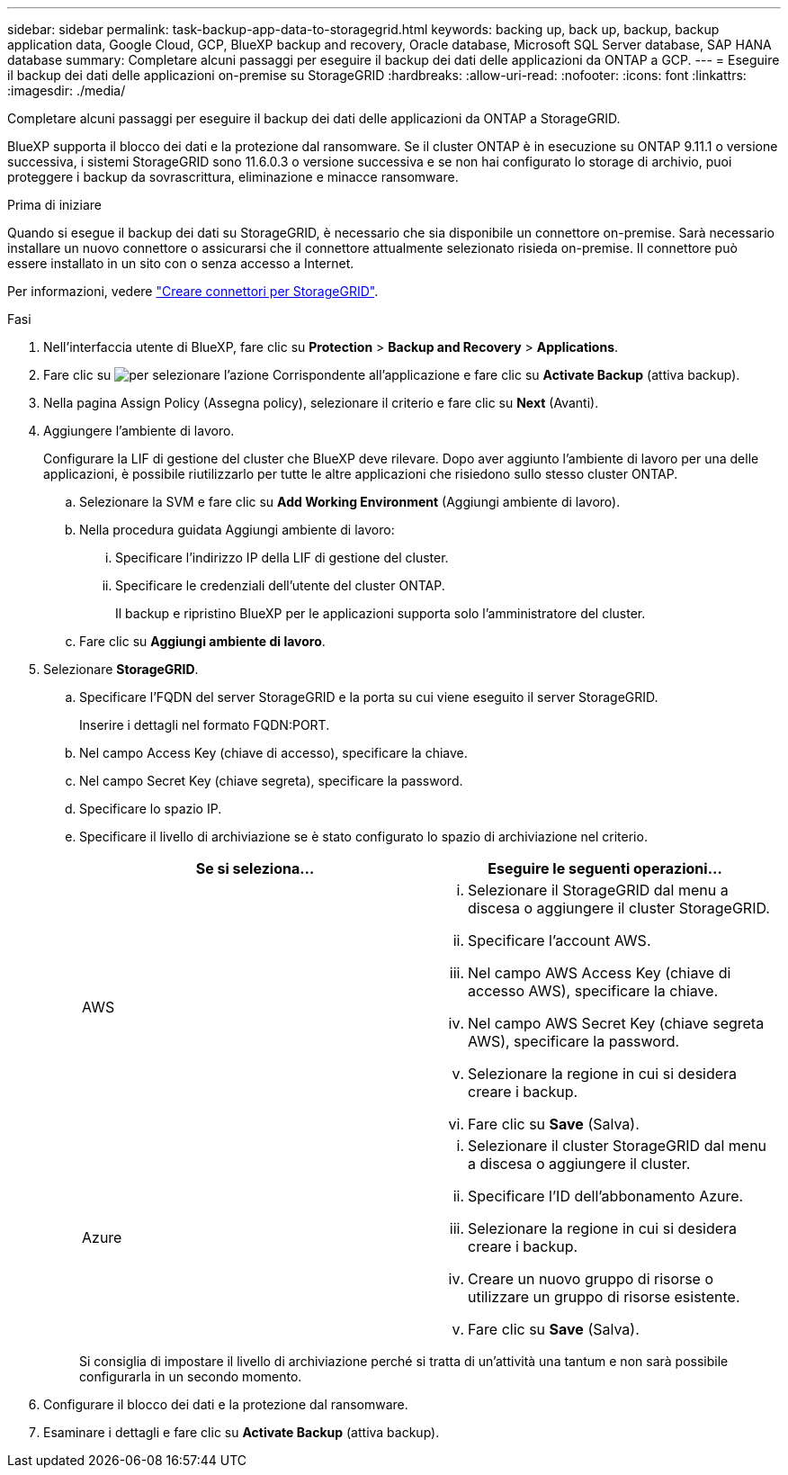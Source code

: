 ---
sidebar: sidebar 
permalink: task-backup-app-data-to-storagegrid.html 
keywords: backing up, back up, backup, backup application data, Google Cloud, GCP, BlueXP backup and recovery, Oracle database, Microsoft SQL Server database, SAP HANA database 
summary: Completare alcuni passaggi per eseguire il backup dei dati delle applicazioni da ONTAP a GCP. 
---
= Eseguire il backup dei dati delle applicazioni on-premise su StorageGRID
:hardbreaks:
:allow-uri-read: 
:nofooter: 
:icons: font
:linkattrs: 
:imagesdir: ./media/


[role="lead"]
Completare alcuni passaggi per eseguire il backup dei dati delle applicazioni da ONTAP a StorageGRID.

BlueXP supporta il blocco dei dati e la protezione dal ransomware. Se il cluster ONTAP è in esecuzione su ONTAP 9.11.1 o versione successiva, i sistemi StorageGRID sono 11.6.0.3 o versione successiva e se non hai configurato lo storage di archivio, puoi proteggere i backup da sovrascrittura, eliminazione e minacce ransomware.

.Prima di iniziare
Quando si esegue il backup dei dati su StorageGRID, è necessario che sia disponibile un connettore on-premise. Sarà necessario installare un nuovo connettore o assicurarsi che il connettore attualmente selezionato risieda on-premise. Il connettore può essere installato in un sito con o senza accesso a Internet.

Per informazioni, vedere link:task-backup-onprem-private-cloud.html#create-or-switch-connectors["Creare connettori per StorageGRID"].

.Fasi
. Nell'interfaccia utente di BlueXP, fare clic su *Protection* > *Backup and Recovery* > *Applications*.
. Fare clic su image:icon-action.png["per selezionare l'azione"] Corrispondente all'applicazione e fare clic su *Activate Backup* (attiva backup).
. Nella pagina Assign Policy (Assegna policy), selezionare il criterio e fare clic su *Next* (Avanti).
. Aggiungere l'ambiente di lavoro.
+
Configurare la LIF di gestione del cluster che BlueXP deve rilevare. Dopo aver aggiunto l'ambiente di lavoro per una delle applicazioni, è possibile riutilizzarlo per tutte le altre applicazioni che risiedono sullo stesso cluster ONTAP.

+
.. Selezionare la SVM e fare clic su *Add Working Environment* (Aggiungi ambiente di lavoro).
.. Nella procedura guidata Aggiungi ambiente di lavoro:
+
... Specificare l'indirizzo IP della LIF di gestione del cluster.
... Specificare le credenziali dell'utente del cluster ONTAP.
+
Il backup e ripristino BlueXP per le applicazioni supporta solo l'amministratore del cluster.



.. Fare clic su *Aggiungi ambiente di lavoro*.


. Selezionare *StorageGRID*.
+
.. Specificare l'FQDN del server StorageGRID e la porta su cui viene eseguito il server StorageGRID.
+
Inserire i dettagli nel formato FQDN:PORT.

.. Nel campo Access Key (chiave di accesso), specificare la chiave.
.. Nel campo Secret Key (chiave segreta), specificare la password.
.. Specificare lo spazio IP.
.. Specificare il livello di archiviazione se è stato configurato lo spazio di archiviazione nel criterio.
+
|===
| Se si seleziona... | Eseguire le seguenti operazioni... 


 a| 
AWS
 a| 
... Selezionare il StorageGRID dal menu a discesa o aggiungere il cluster StorageGRID.
... Specificare l'account AWS.
... Nel campo AWS Access Key (chiave di accesso AWS), specificare la chiave.
... Nel campo AWS Secret Key (chiave segreta AWS), specificare la password.
... Selezionare la regione in cui si desidera creare i backup.
... Fare clic su *Save* (Salva).




 a| 
Azure
 a| 
... Selezionare il cluster StorageGRID dal menu a discesa o aggiungere il cluster.
... Specificare l'ID dell'abbonamento Azure.
... Selezionare la regione in cui si desidera creare i backup.
... Creare un nuovo gruppo di risorse o utilizzare un gruppo di risorse esistente.
... Fare clic su *Save* (Salva).


|===
+
Si consiglia di impostare il livello di archiviazione perché si tratta di un'attività una tantum e non sarà possibile configurarla in un secondo momento.



. Configurare il blocco dei dati e la protezione dal ransomware.
. Esaminare i dettagli e fare clic su *Activate Backup* (attiva backup).

